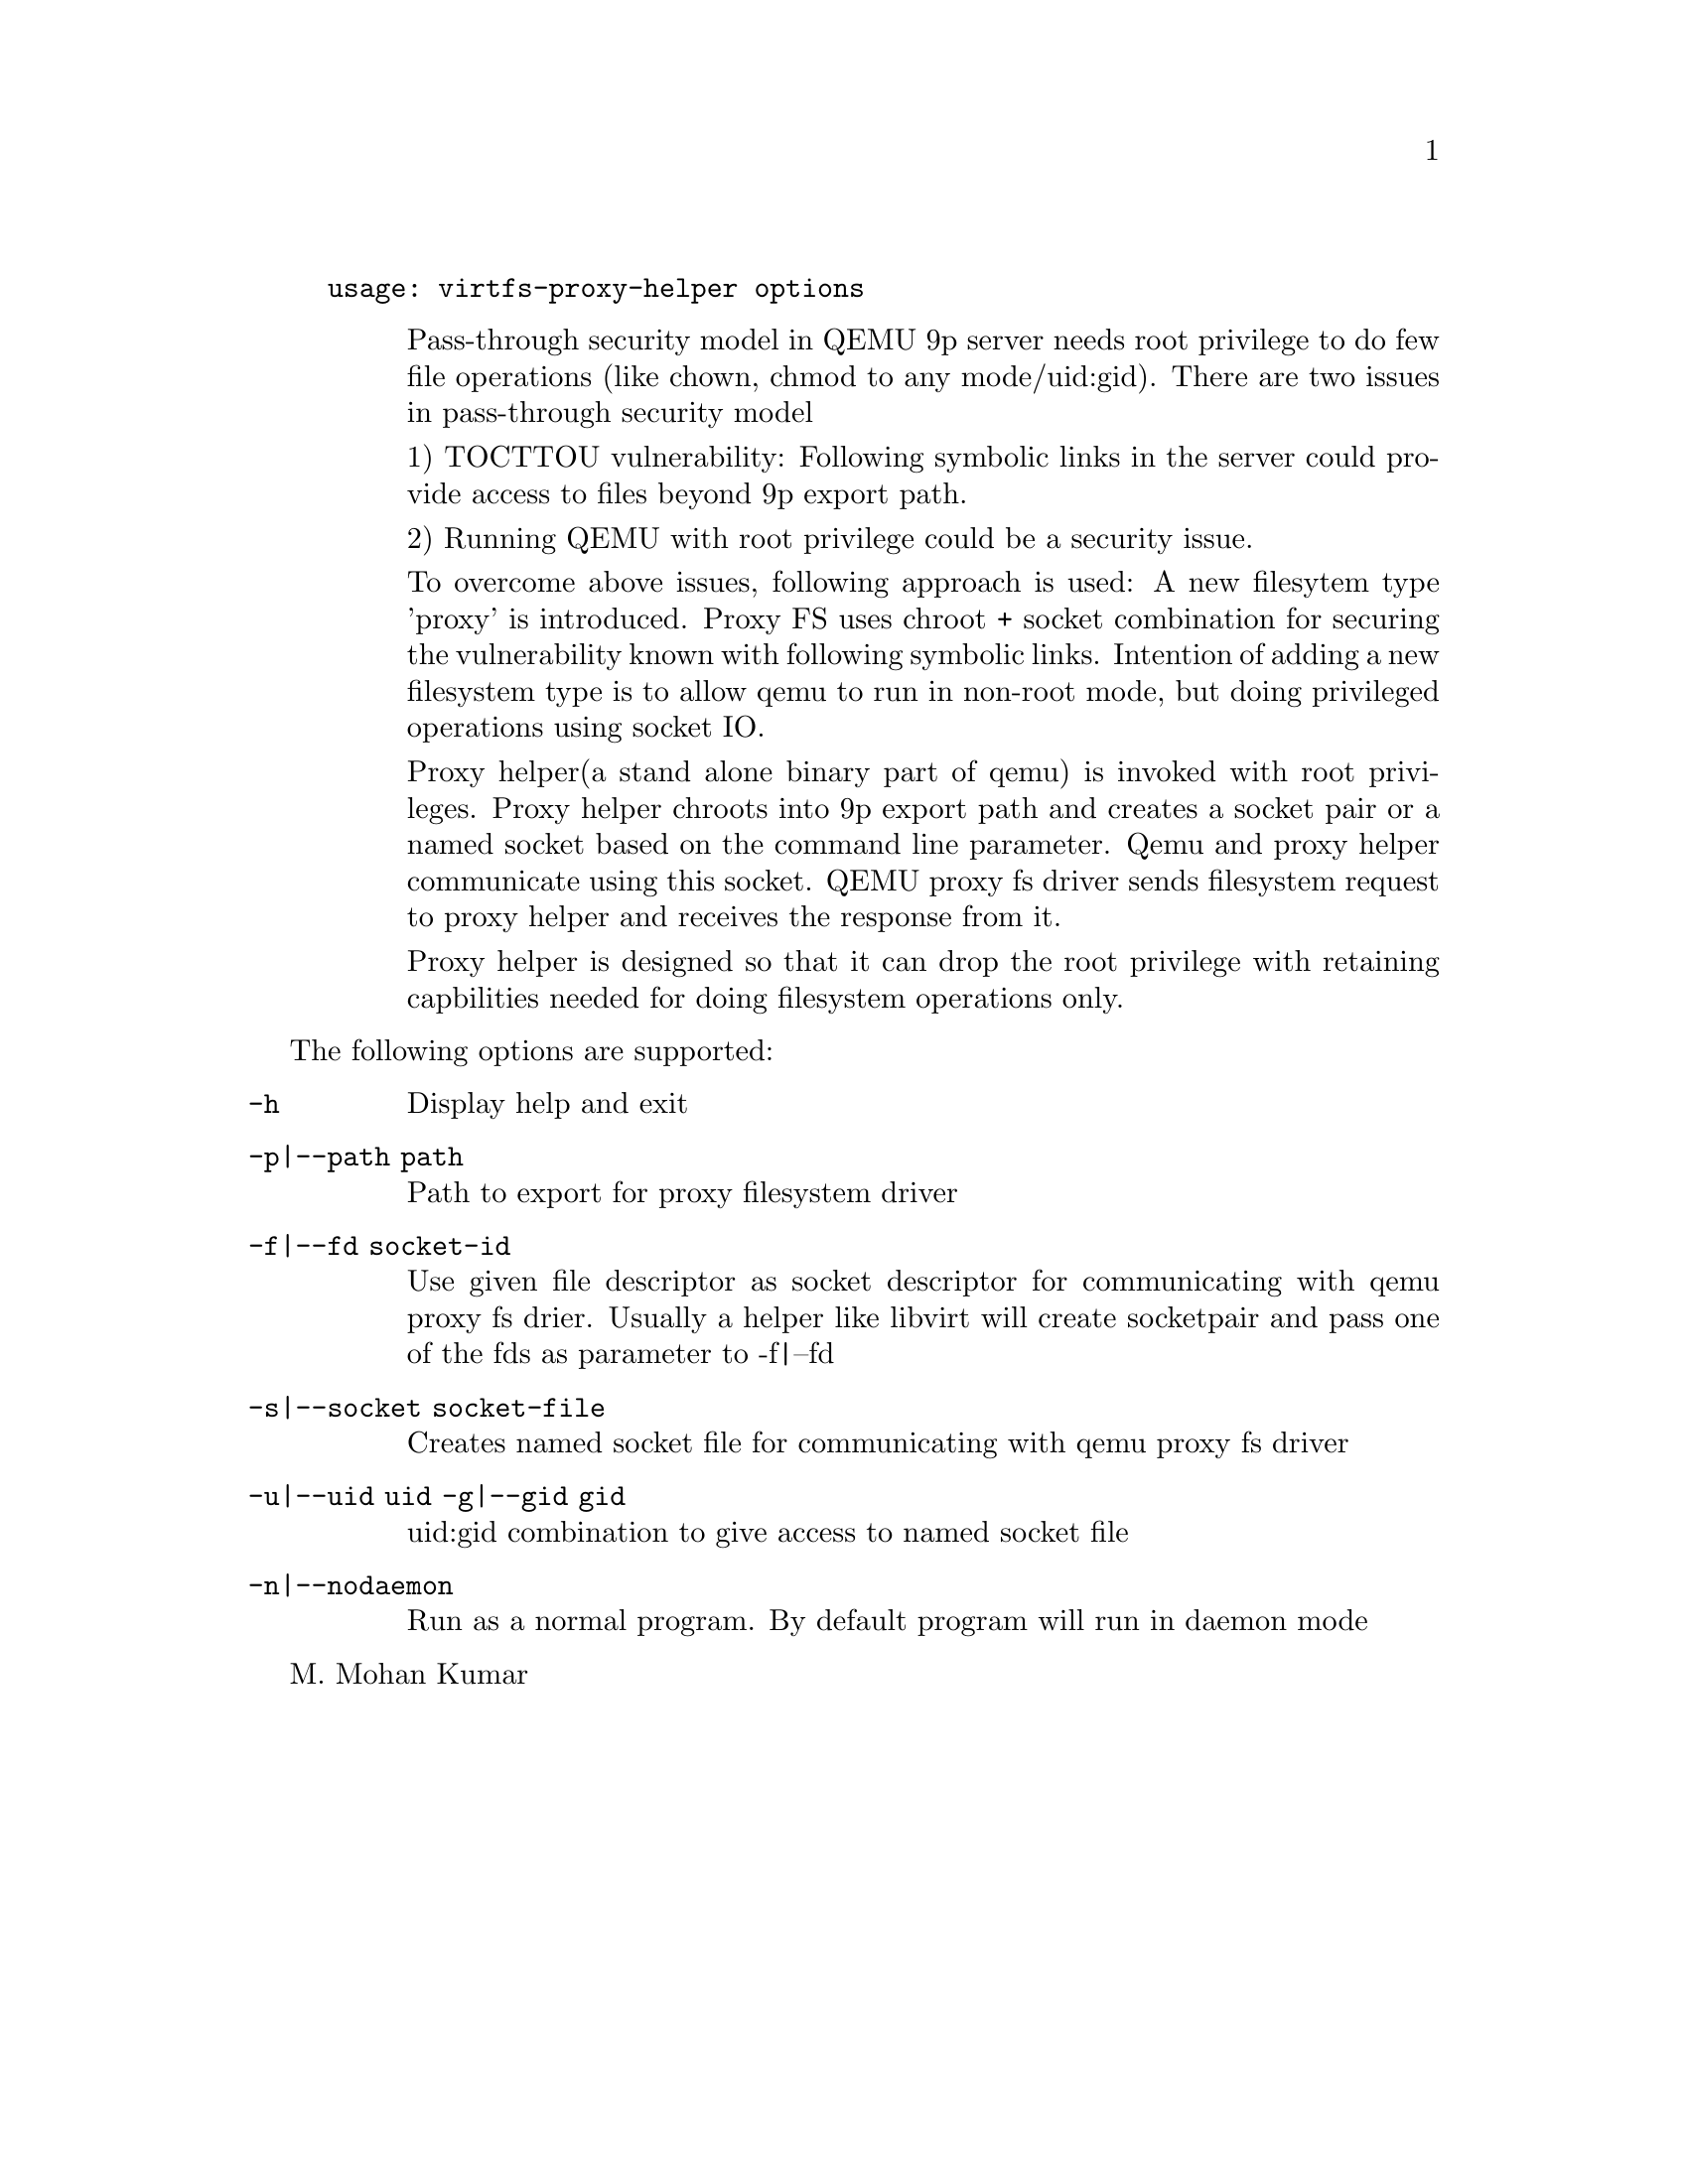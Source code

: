 @example
@c man begin SYNOPSIS
usage: virtfs-proxy-helper options
@c man end
@end example

@c man begin DESCRIPTION
@table @description
Pass-through security model in QEMU 9p server needs root privilege to do
few file operations (like chown, chmod to any mode/uid:gid).  There are two
issues in pass-through security model

1) TOCTTOU vulnerability: Following symbolic links in the server could
provide access to files beyond 9p export path.

2) Running QEMU with root privilege could be a security issue.

To overcome above issues, following approach is used: A new filesytem
type 'proxy' is introduced. Proxy FS uses chroot + socket combination
for securing the vulnerability known with following symbolic links.
Intention of adding a new filesystem type is to allow qemu to run
in non-root mode, but doing privileged operations using socket IO.

Proxy helper(a stand alone binary part of qemu) is invoked with
root privileges. Proxy helper chroots into 9p export path and creates
a socket pair or a named socket based on the command line parameter.
Qemu and proxy helper communicate using this socket. QEMU proxy fs
driver sends filesystem request to proxy helper and receives the
response from it.

Proxy helper is designed so that it can drop the root privilege with
retaining capbilities needed for doing filesystem operations only.

@end table
@c man end

@c man begin OPTIONS
The following options are supported:
@table @option
@item -h
@findex -h
Display help and exit
@item -p|--path path
Path to export for proxy filesystem driver
@item -f|--fd socket-id
Use given file descriptor as socket descriptor for communicating with
qemu proxy fs drier. Usually a helper like libvirt will create
socketpair and pass one of the fds as parameter to -f|--fd
@item -s|--socket socket-file
Creates named socket file for communicating with qemu proxy fs driver
@item -u|--uid uid -g|--gid gid
uid:gid combination to give access to named socket file
@item -n|--nodaemon
Run as a normal program. By default program will run in daemon mode
@end table
@c man end

@setfilename virtfs-proxy-helper
@settitle QEMU 9p virtfs proxy filesystem helper

@c man begin AUTHOR
M. Mohan Kumar
@c man end
